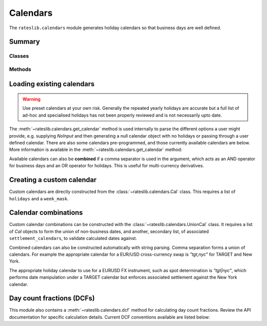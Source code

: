 .. _cal-doc:

.. ipython:: python
   :suppress:

   from rateslib.calendars import *
   from datetime import datetime as dt

************
Calendars
************

The ``rateslib.calendars`` module generates holiday calendars so that
business days are well defined.

Summary
*******

Classes
--------
.. autosummary::
   rateslib.calendars.Cal
   rateslib.calendars.UnionCal

Methods
-------
.. autosummary::
   rateslib.calendars.get_calendar
   rateslib.calendars.add_tenor
   rateslib.calendars.dcf

Loading existing calendars
***************************

.. warning::

   Use preset calendars at your own risk. Generally the repeated yearly holidays are
   accurate but a full list of ad-hoc and specialised holidays has not been properly
   reviewed and is not necessarily upto date.

The :meth:`~rateslib.calendars.get_calendar` method is used internally
to parse the different
options a user might provide, e.g. supplying *NoInput* and then generating a
null calendar object with no holidays or passing through a user defined
calendar. There are also some calendars
pre-programmed, and those currently available calendars are below. More information
is available in the :meth:`~rateslib.calendars.get_calendar` method:

.. ipython:: python

   from rateslib.calendars.rs import CALENDARS
   print(CALENDARS.keys())

.. ipython:: python

   ldn_cal = get_calendar("ldn")
   ldn_cal.bus_date_range(start=dt(2022, 12, 23), end=dt(2023, 1, 9))
   stk_cal = get_calendar("stk")
   stk_cal.bus_date_range(start=dt(2022, 12, 23), end=dt(2023, 1, 9))

Available calendars can also be **combined** if a comma separator is used in the
argument, which acts as an AND operator for business days and an OR operator for
holidays. This is useful for multi-currency derivatives.

.. ipython:: python

   ldn_stk_cal = get_calendar("ldn,stk")
   ldn_stk_cal.bus_date_range(start=dt(2022, 12, 23), end=dt(2023, 1, 9))

Creating a custom calendar
**************************

Custom calendars are directly constructed from the :class:`~rateslib.calendars.Cal` class.
This requires a list of ``holidays`` and a ``week_mask``.

.. ipython:: python

   custom_cal = Cal([dt(2023, 12, 25), dt(2023, 12, 26), dt(2024, 1, 1)], [5, 6])
   custom_cal.bus_date_range(start=dt(2023, 12, 18), end=dt(2024, 1, 5))


Calendar combinations
**********************

Custom calendar combinations can be constructed with the :class:`~rateslib.calendars.UnionCal`
class. It requires a list of *Cal* objects to form the union of non-business dates,
and another, secondary list, of associated ``settlement_calendars``, to validate
calculated dates against.

Combined calendars can also be constructed automatically with string parsing.
Comma separation forms a union of calendars. For example the appropriate calendar
for a EUR/USD cross-currency swap is *"tgt,nyc"* for TARGET and New York.

The appropriate holiday calendar to use for a EURUSD FX instrument, such as spot
determination is *"tgt|nyc"*, which performs date manipulation under a TARGET calendar
but enforces associated settlement against the New York calendar.

.. ipython:: python

   # Combined calendar with no associated settlement calendar
   tgt_nyc = get_calendar("tgt,nyc")
   tgt_nyc.is_bus_day(dt(2009, 11, 11))
   tgt_nyc.is_settlement(dt(2009, 11, 11))

   # TARGET calendar enforcing New York settlement
   tgt_nyc_settle = get_calendar("tgt|nyc")
   tgt_nyc_settle.is_bus_day(dt(2009, 11, 11))
   tgt_nyc_settle.is_settlement(dt(2009, 11, 11))


Day count fractions (DCFs)
**************************

This module also contains a :meth:`~rateslib.calendars.dcf` method for calculating
day count fractions.
Review the API documentation for specific calculation details. Current DCF conventions
available are listed below:

.. ipython:: python

   from rateslib.calendars import _DCF
   print(_DCF.keys())
